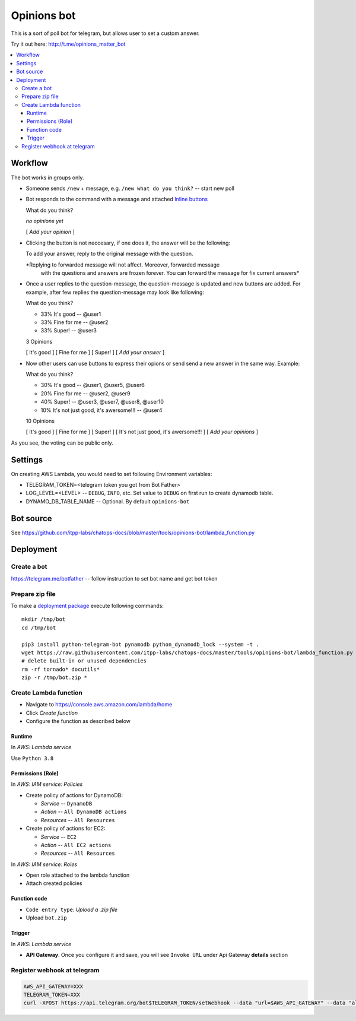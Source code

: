 ==============
 Opinions bot
==============

This is a sort of poll bot for telegram, but allows user to set a custom answer.

Try it out here: http://t.me/opinions_matter_bot

.. contents::
   :local:


Workflow
========

The bot works in groups only.

* Someone sends ``/new`` + message, e.g. ``/new what do you think?``  -- start new poll
* Bot responds to the command with a message and attached `Inline buttons <https://core.telegram.org/bots#inline-keyboards-and-on-the-fly-updating>`__ ::

  What do you think?

  *no opinions yet*

  [ *Add your opinion* ]

* Clicking the button is not neccesary, if one does it, the answer will be the following::

  To add your answer, reply to the original message with the question.

  *Replying to forwarded message will not affect. Moreover, forwarded message
   with the questions and answers are frozen forever. You can forward the
   message for fix current answers*

* Once a user replies to the question-message, the question-message is updated and new buttons are added. For example, after few replies the question-message may look like following::

  What do you think?

  * 33% It's good -- @user1
  * 33% Fine for me -- @user2
  * 33% Super! -- @user3

  3 Opinions

  [ It's good ]
  [ Fine for me ]
  [ Super! ]
  [ *Add your answer* ]

* Now other users can use buttons to express their opions or send send a new answer in the same way. Example::


  What do you think?

  * 30% It's good -- @user1, @user5, @user6
  * 20% Fine for me -- @user2, @user9
  * 40% Super! -- @user3, @user7, @user8, @user10
  * 10% It's not just good, it's awersome!!! -- @user4

  10 Opinions

  [ It's good ]
  [ Fine for me ]
  [ Super! ]
  [ It's not just good, it's awersome!!! ]
  [ *Add your opinions* ]


As you see, the voting can be public only.

Settings
========

On creating AWS Lambda, you would need to set following Environment variables:

* TELEGRAM_TOKEN=<telegram token you got from Bot Father>
* LOG_LEVEL=<LEVEL> -- ``DEBUG``, ``INFO``, etc. Set value to ``DEBUG`` on first run to create dynamodb table.
* DYNAMO_DB_TABLE_NAME -- Optional. By default ``opinions-bot``

Bot source
==========

See https://github.com/itpp-labs/chatops-docs/blob/master/tools/opinions-bot/lambda_function.py

Deployment
==========

Create a bot
------------

https://telegram.me/botfather -- follow instruction to set bot name and get bot token

Prepare zip file
----------------

To make a `deployment package <https://docs.aws.amazon.com/lambda/latest/dg/lambda-python-how-to-create-deployment-package.html>`_ execute following commands::

    mkdir /tmp/bot
    cd /tmp/bot

    pip3 install python-telegram-bot pynamodb python_dynamodb_lock --system -t .
    wget https://raw.githubusercontent.com/itpp-labs/chatops-docs/master/tools/opinions-bot/lambda_function.py -O lambda_function.py
    # delete built-in or unused dependencies
    rm -rf tornado* docutils*
    zip -r /tmp/bot.zip *

Create Lambda function
---------------------- 

* Navigate to https://console.aws.amazon.com/lambda/home
* Click *Create function*
* Configure the function as described below

Runtime
~~~~~~~

In *AWS: Lambda service*

Use ``Python 3.8``

Permissions (Role)
~~~~~~~~~~~~~~~~~~

In *AWS: IAM service: Policies*

* Create policy of actions for DynamoDB:
  
  * *Service* -- ``DynamoDB``
  * *Action* -- ``All DynamoDB actions``
  * *Resources* -- ``All Resources``

* Create policy of actions for EC2:
  
  * *Service* -- ``EC2``
  * *Action* -- ``All EC2 actions``
  * *Resources* -- ``All Resources``

In *AWS: IAM service: Roles*

* Open role attached to the lambda function
* Attach created policies

Function code
~~~~~~~~~~~~~

* ``Code entry type``: *Upload a .zip file*
* Upload ``bot.zip``

Trigger
~~~~~~~

In *AWS: Lambda service*

* **API Gateway**. Once you configure it and save, you will see ``Invoke URL`` under Api Gateway **details** section

Register webhook at telegram
----------------------------

.. code-block:: sh

    AWS_API_GATEWAY=XXX
    TELEGRAM_TOKEN=XXX
    curl -XPOST https://api.telegram.org/bot$TELEGRAM_TOKEN/setWebhook --data "url=$AWS_API_GATEWAY" --data "allowed_updates=['message','callback_query']"
